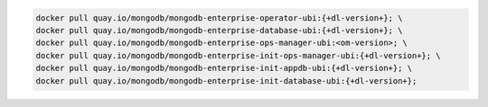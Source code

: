 .. code-block:: sh

   docker pull quay.io/mongodb/mongodb-enterprise-operator-ubi:{+dl-version+}; \
   docker pull quay.io/mongodb/mongodb-enterprise-database-ubi:{+dl-version+}; \
   docker pull quay.io/mongodb/mongodb-enterprise-ops-manager-ubi:<om-version>; \
   docker pull quay.io/mongodb/mongodb-enterprise-init-ops-manager-ubi:{+dl-version+}; \
   docker pull quay.io/mongodb/mongodb-enterprise-init-appdb-ubi:{+dl-version+}; \
   docker pull quay.io/mongodb/mongodb-enterprise-init-database-ubi:{+dl-version+};